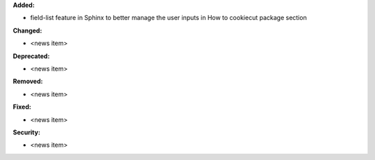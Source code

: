 **Added:**

* field-list feature in Sphinx to better manage the user inputs in How to cookiecut package section

**Changed:**

* <news item>

**Deprecated:**

* <news item>

**Removed:**

* <news item>

**Fixed:**

* <news item>

**Security:**

* <news item>
